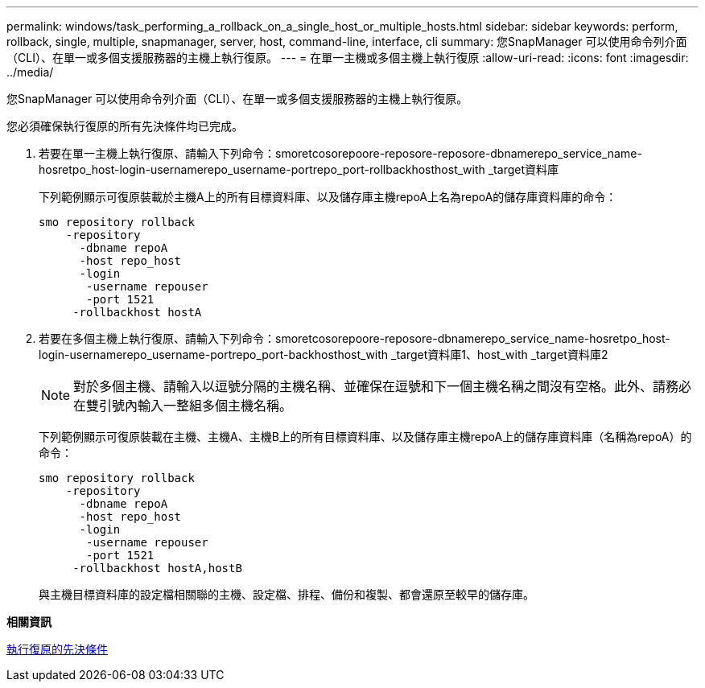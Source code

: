 ---
permalink: windows/task_performing_a_rollback_on_a_single_host_or_multiple_hosts.html 
sidebar: sidebar 
keywords: perform, rollback, single, multiple, snapmanager, server, host, command-line, interface, cli 
summary: 您SnapManager 可以使用命令列介面（CLI）、在單一或多個支援服務器的主機上執行復原。 
---
= 在單一主機或多個主機上執行復原
:allow-uri-read: 
:icons: font
:imagesdir: ../media/


[role="lead"]
您SnapManager 可以使用命令列介面（CLI）、在單一或多個支援服務器的主機上執行復原。

您必須確保執行復原的所有先決條件均已完成。

. 若要在單一主機上執行復原、請輸入下列命令：smoretcosorepoore-reposore-reposore-dbnamerepo_service_name-hosretpo_host-login-usernamerepo_username-portrepo_port-rollbackhosthost_with _target資料庫
+
下列範例顯示可復原裝載於主機A上的所有目標資料庫、以及儲存庫主機repoA上名為repoA的儲存庫資料庫的命令：

+
[listing]
----

smo repository rollback
    -repository
      -dbname repoA
      -host repo_host
      -login
       -username repouser
       -port 1521
     -rollbackhost hostA
----
. 若要在多個主機上執行復原、請輸入下列命令：smoretcosorepoore-reposore-dbnamerepo_service_name-hosretpo_host-login-usernamerepo_username-portrepo_port-backhosthost_with _target資料庫1、host_with _target資料庫2
+

NOTE: 對於多個主機、請輸入以逗號分隔的主機名稱、並確保在逗號和下一個主機名稱之間沒有空格。此外、請務必在雙引號內輸入一整組多個主機名稱。

+
下列範例顯示可復原裝載在主機、主機A、主機B上的所有目標資料庫、以及儲存庫主機repoA上的儲存庫資料庫（名稱為repoA）的命令：

+
[listing]
----

smo repository rollback
    -repository
      -dbname repoA
      -host repo_host
      -login
       -username repouser
       -port 1521
     -rollbackhost hostA,hostB
----
+
與主機目標資料庫的設定檔相關聯的主機、設定檔、排程、備份和複製、都會還原至較早的儲存庫。



*相關資訊*

xref:concept_prerequisites_for_performing_a_rollback.adoc[執行復原的先決條件]
